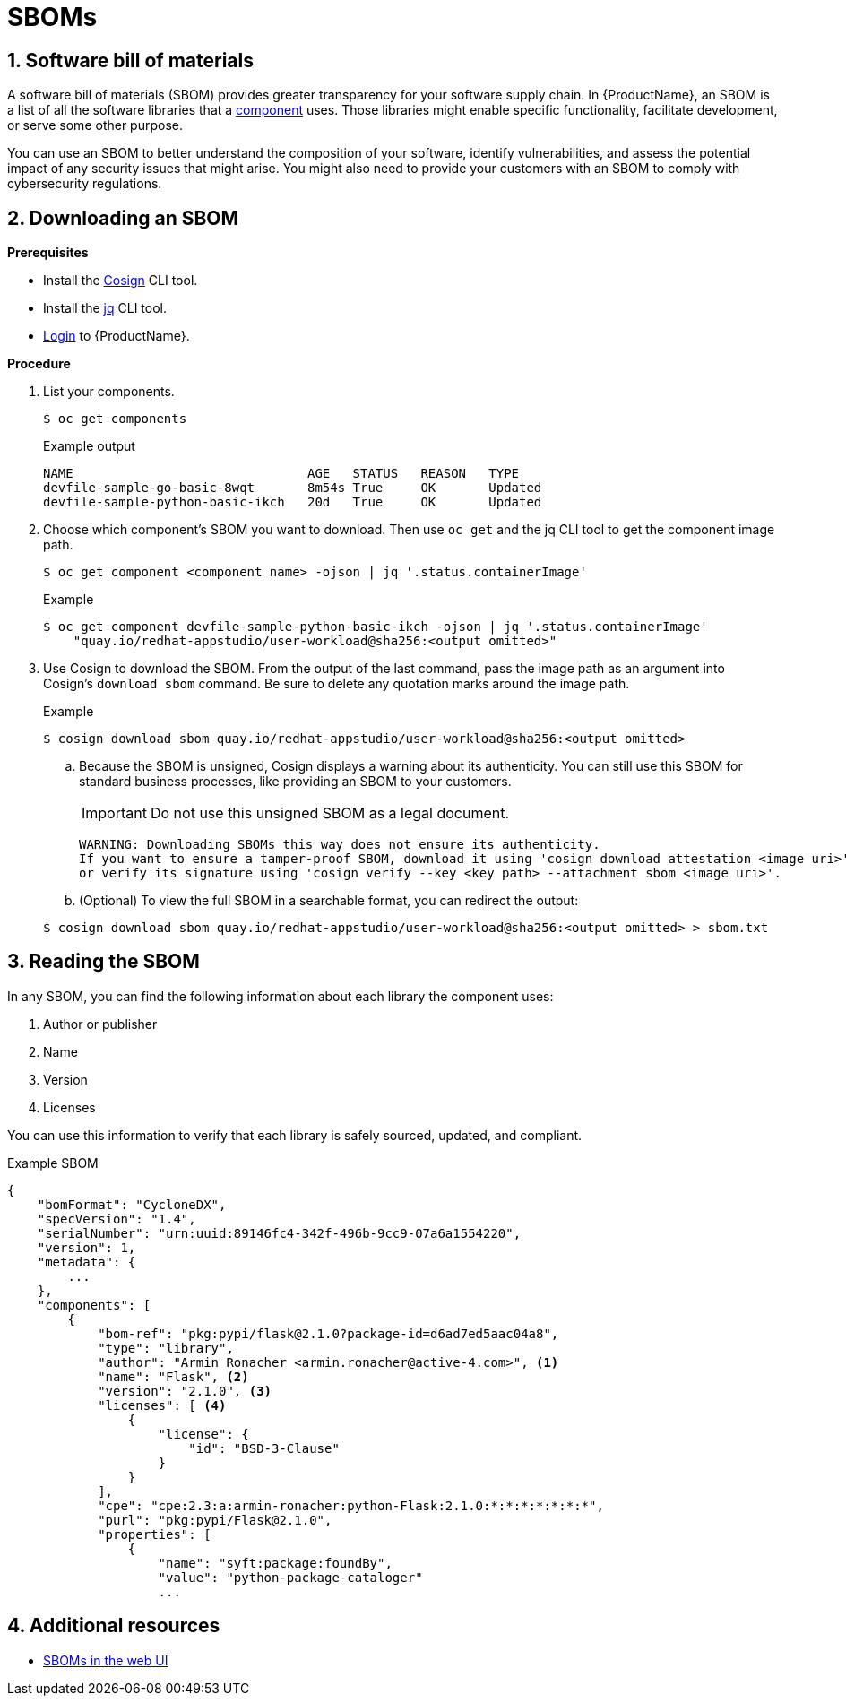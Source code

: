 = SBOMs

:toc: left
:icons: font
:numbered:
:source-highlighter: highlightjs

== Software bill of materials
A software bill of materials (SBOM) provides greater transparency for your software supply chain. In {ProductName}, an SBOM is a list of all the software libraries that a xref:../glossary/index.adoc#_component[component] uses. Those libraries might enable specific functionality, facilitate development, or serve some other purpose. 

You can use an SBOM to better understand the composition of your software, identify vulnerabilities, and assess the potential impact of any security issues that might arise. You might also need to provide your customers with an SBOM to comply with cybersecurity regulations. 

== Downloading an SBOM

*Prerequisites*

* Install the link:https://docs.sigstore.dev/cosign/installation/[Cosign] CLI tool.

* Install the link:https://stedolan.github.io/jq/download/[jq] CLI tool.

* xref:cli-and-web-ui/1_Onboard/cli_getting_started.adoc[Login] to {ProductName}.

*Procedure*

. List your components.
+
[source]
----
$ oc get components
----
+
.Example output

+
[source]
----
NAME                               AGE   STATUS   REASON   TYPE
devfile-sample-go-basic-8wqt       8m54s True     OK       Updated
devfile-sample-python-basic-ikch   20d   True     OK       Updated
----

. Choose which component's SBOM you want to download. Then use `oc get` and the jq CLI tool to get the component image path.

+
[source]
----
$ oc get component <component name> -ojson | jq '.status.containerImage'
----

+
.Example

+
[source]
----
$ oc get component devfile-sample-python-basic-ikch -ojson | jq '.status.containerImage'
    "quay.io/redhat-appstudio/user-workload@sha256:<output omitted>"
----

. Use Cosign to download the SBOM. From the output of the last command, pass the image path as an argument into Cosign's `download sbom` command. Be sure to delete any quotation marks around the image path.

+
.Example
+
[source]
----
$ cosign download sbom quay.io/redhat-appstudio/user-workload@sha256:<output omitted>
----

+
.. Because  the SBOM is unsigned, Cosign displays a warning about its authenticity. You can still use this SBOM for standard business processes, like providing an SBOM to your customers. 
+
[IMPORTANT]
====
Do not use this unsigned SBOM as a legal document. 
====
+
[source]
----  
WARNING: Downloading SBOMs this way does not ensure its authenticity. 
If you want to ensure a tamper-proof SBOM, download it using 'cosign download attestation <image uri>' 
or verify its signature using 'cosign verify --key <key path> --attachment sbom <image uri>'.
----

+
.. (Optional) To view the full SBOM in a searchable format, you can redirect the output:

+
[source]
----  
$ cosign download sbom quay.io/redhat-appstudio/user-workload@sha256:<output omitted> > sbom.txt
----

== Reading the SBOM
In any SBOM, you can find the following information about each library the component uses:

. Author or publisher
. Name
. Version
. Licenses

You can use this information to verify that each library is safely sourced, updated, and compliant.

Example SBOM

[source]
----
{
    "bomFormat": "CycloneDX",
    "specVersion": "1.4",
    "serialNumber": "urn:uuid:89146fc4-342f-496b-9cc9-07a6a1554220",
    "version": 1,
    "metadata": {
        ...
    },
    "components": [
        {
            "bom-ref": "pkg:pypi/flask@2.1.0?package-id=d6ad7ed5aac04a8",
            "type": "library",
            "author": "Armin Ronacher <armin.ronacher@active-4.com>", <1>
            "name": "Flask", <2>
            "version": "2.1.0", <3>
            "licenses": [ <4>
                {
                    "license": {
                        "id": "BSD-3-Clause"
                    }
                }
            ],
            "cpe": "cpe:2.3:a:armin-ronacher:python-Flask:2.1.0:*:*:*:*:*:*:*",
            "purl": "pkg:pypi/Flask@2.1.0",
            "properties": [
                {
                    "name": "syft:package:foundBy",
                    "value": "python-package-cataloger"
                    ...
----

== Additional resources
* xref:cli-and-web-ui/2_Secure/webui-sbom.adoc[SBOMs in the web UI]
